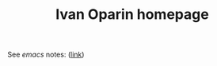#+TITLE: Ivan Oparin homepage
See /emacs/ notes:
([[https://pasvalietis.github.io/emacs_tutorial][link]])
